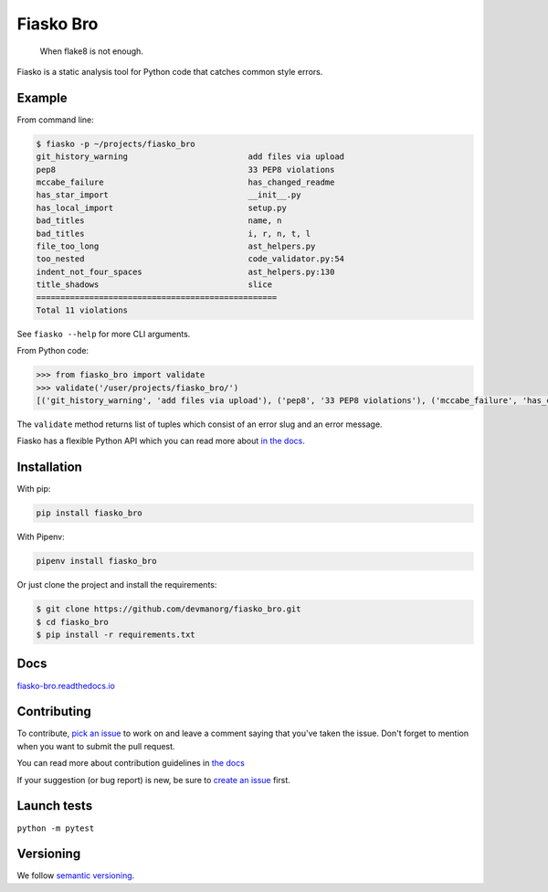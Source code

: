 Fiasko Bro
==========

   When flake8 is not enough.

.. image:: https://travis-ci.org/devmanorg/fiasko_bro.svg?branch=master
   :target: https://travis-ci.org/devmanorg/fiasko_bro
   :alt: Build Status

.. image:: https://codecov.io/gh/devmanorg/fiasko_bro/branch/master/graph/badge.svg
   :target: https://codecov.io/gh/devmanorg/fiasko_bro
   :alt: codecov

.. image:: https://readthedocs.org/projects/fiasko-bro/badge/?version=latest
   :target: http://fiasko-bro.readthedocs.io/en/latest/?badge=latest
   :alt: Documentation Status

.. image:: https://api.codeclimate.com/v1/badges/4f26aec50f07294b37e3/maintainability
   :target: https://codeclimate.com/github/devmanorg/fiasko_bro/maintainability
   :alt: Maintainability

.. image:: https://badge.fury.io/py/Fiasko-Bro.svg
   :target: https://badge.fury.io/py/Fiasko-Bro
   :alt: PyPI version

Fiasko is a static analysis tool for Python code that catches common style errors.

.. image:: http://melevir.com/static/fiasko.jpg

Example
~~~~~~~

From command line:

.. code-block:: bash

    $ fiasko -p ~/projects/fiasko_bro
    git_history_warning                     	add files via upload
    pep8                                    	33 PEP8 violations
    mccabe_failure                          	has_changed_readme
    has_star_import                         	__init__.py
    has_local_import                        	setup.py
    bad_titles                              	name, n
    bad_titles                              	i, r, n, t, l
    file_too_long                           	ast_helpers.py
    too_nested                              	code_validator.py:54
    indent_not_four_spaces                  	ast_helpers.py:130
    title_shadows                           	slice
    ==================================================
    Total 11 violations

See ``fiasko --help`` for more CLI arguments.

From Python code:

.. code-block:: python

    >>> from fiasko_bro import validate
    >>> validate('/user/projects/fiasko_bro/')
    [('git_history_warning', 'add files via upload'), ('pep8', '33 PEP8 violations'), ('mccabe_failure', 'has_changed_readme'), ('has_star_import', '__init__.py'), ('has_local_import', 'setup.py'), ('bad_titles', 'name, n'), ('bad_titles', 'n, r, l, t, i'), ('file_too_long', 'ast_helpers.py'), ('too_nested', 'code_validator.py:54'), ('indent_not_four_spaces', 'ast_helpers.py:130'), ('title_shadows', '_, slice')]

The ``validate`` method returns list of tuples which consist of an error slug and an error message.

Fiasko has a flexible Python API which you can read more about `in the docs <https://fiasko-bro.readthedocs.io/en/latest/advanced_usage.html>`_.

Installation
~~~~~~~~~~~~

With pip:

.. code-block:: bash

    pip install fiasko_bro

With Pipenv:

.. code-block:: bash

    pipenv install fiasko_bro

Or just clone the project and install the requirements:

.. code-block:: bash

    $ git clone https://github.com/devmanorg/fiasko_bro.git
    $ cd fiasko_bro
    $ pip install -r requirements.txt

Docs
~~~~

`fiasko-bro.readthedocs.io <http://fiasko-bro.readthedocs.io/>`_


Contributing
~~~~~~~~~~~~

To contribute, `pick an issue <https://github.com/devmanorg/fiasko_bro/issues>`_ to work on and leave a comment saying
that you've taken the issue. Don't forget to mention when you want to submit the pull request.

You can read more about contribution guidelines in `the docs <http://fiasko-bro.readthedocs.io/en/latest/contributing.html>`_

If your suggestion (or bug report) is new, be sure to `create an issue <https://github.com/devmanorg/fiasko_bro/issues/>`_ first.

Launch tests
~~~~~~~~~~~~

``python -m pytest``


Versioning
~~~~~~~~~~

We follow `semantic versioning <https://github.com/dbrock/semver-howto/blob/master/README.md)>`_.
